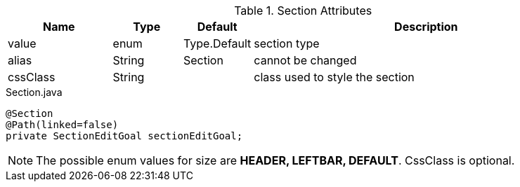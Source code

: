 .Section Attributes
[cols="3,^2,^2,10",options="header"]
|=========================================================
|Name | Type |Default |Description

|value |enum | Type.Default| section type
|alias |String | Section |cannot be changed
|cssClass |String | | class used to style the section

|=========================================================


[source,java,indent=0]
[subs="verbatim,attributes"]
.Section.java
----
@Section
@Path(linked=false)
private SectionEditGoal sectionEditGoal;
----

NOTE: The possible enum values for size are *HEADER, LEFTBAR, DEFAULT*. CssClass is optional.
